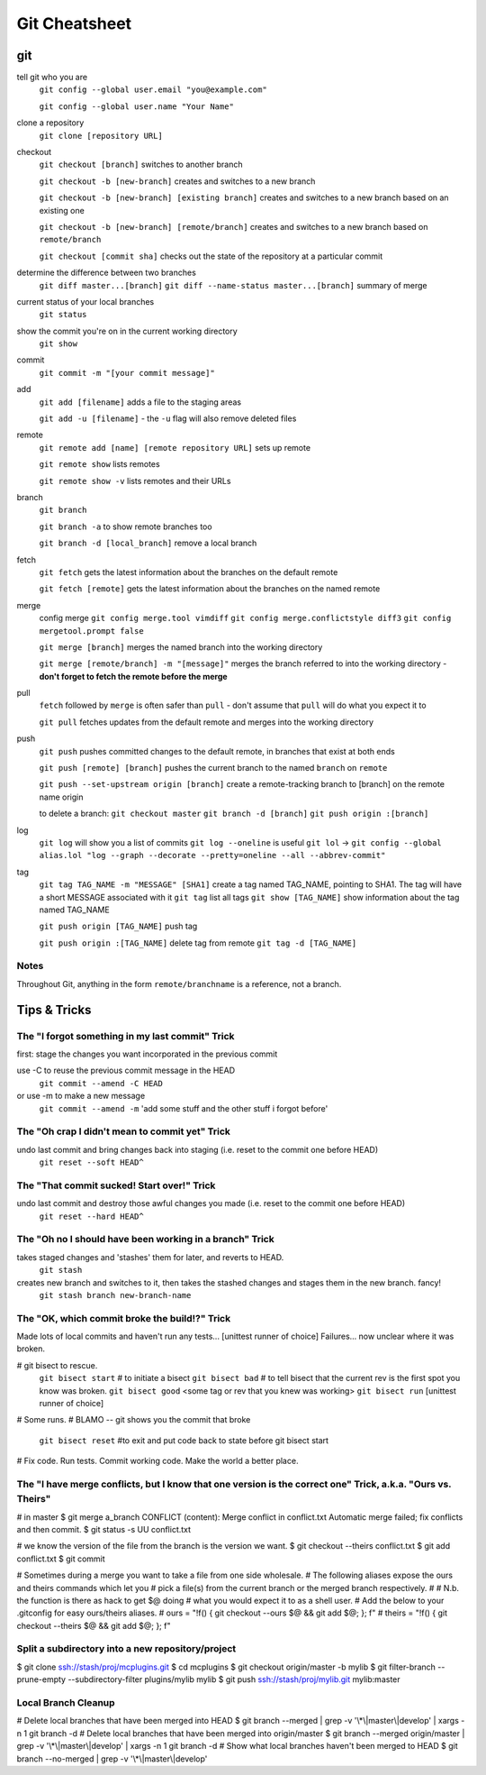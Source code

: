 ##########
Git Cheatsheet
##########
 
git
===

tell git who you are
    ``git config --global user.email "you@example.com"``

    ``git config --global user.name "Your Name"``
    

clone a repository
    ``git clone [repository URL]``


checkout
    ``git checkout [branch]`` switches to another branch

    ``git checkout -b [new-branch]`` creates and switches to a new branch

    ``git checkout -b [new-branch] [existing branch]`` creates and
    switches to a new branch based on an existing one

    ``git checkout -b [new-branch] [remote/branch]`` creates and
    switches to a new branch based on ``remote/branch`` 
    
    ``git checkout [commit sha]`` checks out the state of the repository at a
    particular commit
    
determine the difference between two branches
    ``git diff master...[branch]``
    ``git diff --name-status master...[branch]`` summary of merge

current status of your local branches 
    ``git status``

show the commit you're on in the current working directory 
    ``git show``

commit
    ``git commit -m "[your commit message]"``
    
add
    ``git add [filename]`` adds a file to the staging areas   

    ``git add -u [filename]`` - the ``-u`` flag will also remove deleted files  
    
remote
    ``git remote add [name] [remote repository URL]`` sets up remote

    ``git remote show`` lists remotes
    
    ``git remote show -v`` lists remotes and their URLs    

branch
    ``git branch``

    ``git branch -a`` to show remote branches too  
    
    ``git branch -d [local_branch]`` remove a local branch 
    
    
fetch
    ``git fetch`` gets the latest information about the branches on the default
    remote
    
    ``git fetch [remote]`` gets the latest information about the branches on the
    named remote
    
merge
    config merge
    ``git config merge.tool vimdiff``
    ``git config merge.conflictstyle diff3``
    ``git config mergetool.prompt false``

    ``git merge [branch]`` merges the named branch into the working directory

    ``git merge [remote/branch] -m "[message]"`` merges the branch referred to
    into the working directory - **don't forget to fetch the remote before the
    merge**
    
    
    
pull
    ``fetch`` followed by ``merge`` is often safer than ``pull`` - don't assume
    that ``pull`` will do what you expect it to

    ``git pull`` fetches updates from the default remote and merges into the
    working directory

push
    ``git push`` pushes committed changes to the default remote, in branches
    that exist at both ends

    ``git push [remote] [branch]`` pushes the current branch to the named
    ``branch`` on ``remote``
    
    ``git push --set-upstream origin [branch]`` create a remote-tracking branch to [branch] on the remote name origin
    
    to delete a branch:
    ``git checkout master``
    ``git branch -d [branch]``
    ``git push origin :[branch]``
        
log
    ``git log`` will show you a list of commits
    ``git log --oneline`` is useful
    ``git lol`` -> ``git config --global alias.lol "log --graph --decorate --pretty=oneline --all --abbrev-commit"``
    
tag
    ``git tag TAG_NAME -m "MESSAGE" [SHA1]`` create a tag named TAG_NAME, pointing to SHA1. The tag will have a short MESSAGE associated with it
    ``git tag`` list all tags
    ``git show [TAG_NAME]`` show information about the tag named TAG_NAME
    
    ``git push origin [TAG_NAME]`` push tag
    
    ``git push origin :[TAG_NAME]`` delete tag from remote
    ``git tag -d [TAG_NAME]``


Notes
-----

Throughout Git, anything in the form ``remote/branchname`` is a reference, not
a branch.

Tips & Tricks
=============

The "I forgot something in my last commit" Trick
-------------------------------------------------
first: stage the changes you want incorporated in the previous commit
 
use -C to reuse the previous commit message in the HEAD
    ``git commit --amend -C HEAD``
or use -m to make a new message
    ``git commit --amend -m`` 'add some stuff and the other stuff i forgot before'

The "Oh crap I didn't mean to commit yet" Trick
-----------------------------------------------
undo last commit and bring changes back into staging (i.e. reset to the commit one before HEAD)
    ``git reset --soft HEAD^``
    
The "That commit sucked!  Start over!" Trick
--------------------------------------------
undo last commit and destroy those awful changes you made (i.e. reset to the commit one before HEAD)
    ``git reset --hard HEAD^``
    
The "Oh no I should have been working in a branch" Trick
--------------------------------------------------------
takes staged changes and 'stashes' them for later, and reverts to HEAD. 
    ``git stash``
 
creates new branch and switches to it, then takes the stashed changes and stages them in the new branch.   fancy!
    ``git stash branch new-branch-name``

The "OK, which commit broke the build!?" Trick
----------------------------------------------
Made lots of local commits and haven't run any tests...
[unittest runner of choice]
Failures... now unclear where it was broken.

# git bisect to rescue. 
    ``git bisect start`` # to initiate a bisect
    ``git bisect bad``   # to tell bisect that the current rev is the first spot you know was broken.
    ``git bisect good`` <some tag or rev that you knew was working>
    ``git bisect run`` [unittest runner of choice]
# Some runs.
# BLAMO -- git shows you the commit that broke
    ``git bisect reset`` #to exit and put code back to state before git bisect start
# Fix code. Run tests. Commit working code. Make the world a better place.

The "I have merge conflicts, but I know that one version is the correct one" Trick, a.k.a. "Ours vs. Theirs"
------------------------------------------------------------------------------------------------------------
# in master
$ git merge a_branch
CONFLICT (content): Merge conflict in conflict.txt
Automatic merge failed; fix conflicts and then commit.
$ git status -s
UU conflict.txt
 
# we know the version of the file from the branch is the version we want.
$ git checkout --theirs conflict.txt
$ git add conflict.txt
$ git commit
 
# Sometimes during a merge you want to take a file from one side wholesale.
# The following aliases expose the ours and theirs commands which let you
# pick a file(s) from the current branch or the merged branch respectively.
#
# N.b. the function is there as hack to get $@ doing
# what you would expect it to as a shell user.
# Add the below to your .gitconfig for easy ours/theirs aliases. 
#    ours   = "!f() { git checkout --ours $@ && git add $@; }; f"
#    theirs = "!f() { git checkout --theirs $@ && git add $@; }; f"

Split a subdirectory into a new repository/project
--------------------------------------------------
$ git clone ssh://stash/proj/mcplugins.git
$ cd mcplugins
$ git checkout origin/master -b mylib
$ git filter-branch --prune-empty --subdirectory-filter plugins/mylib mylib
$ git push ssh://stash/proj/mylib.git mylib:master
 

Local Branch Cleanup
--------------------
# Delete local branches that have been merged into HEAD
$ git branch --merged | grep -v '\\*\\|master\\|develop' | xargs -n 1 git branch -d
# Delete local branches that have been merged into origin/master
$ git branch --merged origin/master | grep -v '\\*\\|master\\|develop' | xargs -n 1 git branch -d
# Show what local branches haven't been merged to HEAD
$ git branch --no-merged | grep -v '\\*\\|master\\|develop'
